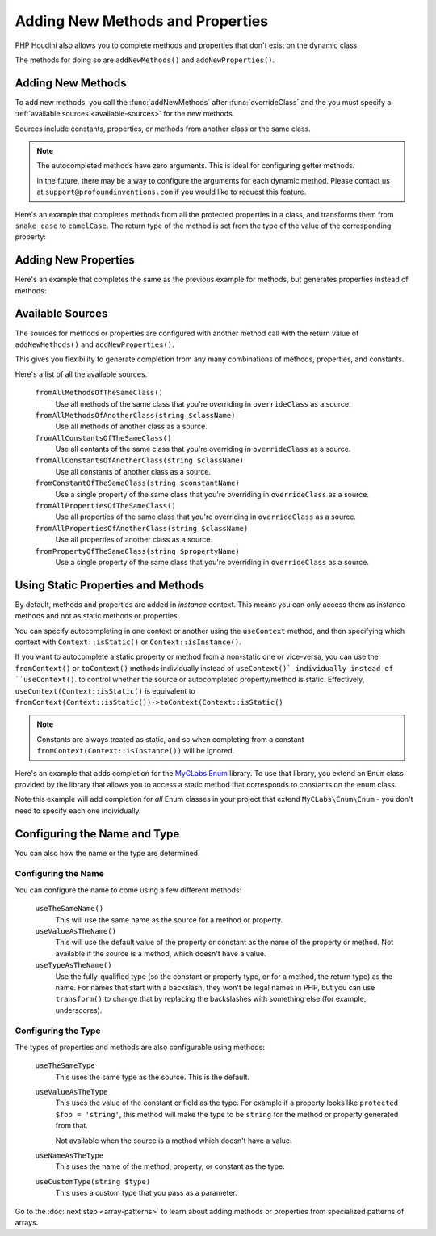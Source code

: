 ---------------------------------
Adding New Methods and Properties
---------------------------------

PHP Houdini also allows you to complete methods and properties that
don't exist on the dynamic class.

The methods for doing so are ``addNewMethods()`` and ``addNewProperties()``.

Adding New Methods
~~~~~~~~~~~~~~~~~~

To add new methods, you call the :func:`addNewMethods` after :func:`overrideClass`
and the you must specify a :ref:`available sources <available-sources>` for the new methods.

Sources include constants, properties, or methods from another class or the same class.


.. note::
    The autocompleted methods have zero arguments. This is ideal for configuring getter methods.

    In the future, there may be a way to configure the arguments for each dynamic method. Please contact us
    at ``support@profoundinventions.com`` if you would like to request this feature.


Here's an example that completes methods from all the protected properties in a class, and
transforms them from ``snake_case`` to ``camelCase``. The return type of the method
is set from the type of the value of the corresponding property:

.. code-block:: php
   :caption: .houdini.php

   <?php
   namespace Houdini\Config\V1;

   use YourNamespace\YourDynamicClass;
   use SomeOtherNamespace\SomeOtherClass;

   houdini()->overrideClass(YourDynamicClass::class)
       ->addNewMethods()
       ->fromAllPropertiesOfTheSameClass()
       ->filter( AccessFilter::isProtected() )
       ->transform( NameTransform::camelCase() )


Adding New Properties
~~~~~~~~~~~~~~~~~~~~~

Here's an example that completes the same as the previous example for methods, but
generates properties instead of methods:

.. code-block:: php
   :caption: .houdini.php

   <?php
   namespace Houdini\Config\V1;

   use YourNamespace\YourDynamicClass;
   use SomeOtherNamespace\SomeOtherClass;

   houdini()->overrideClass(YourDynamicClass::class)
       ->addNewProperties()
       ->fromAllPropertiesOfTheSameClass()
       ->filter( AccessFilter::isProtected() )
       ->transform( NameTransform::camelCase() )

.. _available-sources:

Available Sources
~~~~~~~~~~~~~~~~~

The sources for methods or properties are configured with another method call with the return value of
``addNewMethods()`` and ``addNewProperties()``.

This gives you flexibility to generate completion from any many combinations of methods, properties,
and constants.

Here's a list of all the available sources.

   ``fromAllMethodsOfTheSameClass()``
       Use all methods of the same class that you're overriding in ``overrideClass`` as a source.
   ``fromAllMethodsOfAnotherClass(string $className)``
       Use all methods of another class as a source.
   ``fromAllConstantsOfTheSameClass()``
       Use all contants of the same class that you're overriding in ``overrideClass`` as a source.
   ``fromAllConstantsOfAnotherClass(string $className)``
       Use all constants of another class as a source.
   ``fromConstantOfTheSameClass(string $constantName)``
       Use a single property of the same class that you're overriding in ``overrideClass`` as a source.
   ``fromAllPropertiesOfTheSameClass()``
       Use all properties of the same class that you're overriding in ``overrideClass`` as a source.
   ``fromAllPropertiesOfAnotherClass(string $className)``
       Use all properties of another class as a source.
   ``fromPropertyOfTheSameClass(string $propertyName)``
       Use a single property of the same class that you're overriding in ``overrideClass`` as a source.

Using Static Properties and Methods
~~~~~~~~~~~~~~~~~~~~~~~~~~~~~~~~~~~

By default, methods and properties are added in *instance* context. This means
you can only access them as instance methods and not as static methods or properties.

You can specify autocompleting in one context or another using the ``useContext`` method, and
then specifying which context with ``Context::isStatic()`` or ``Context::isInstance()``.

If you want to autocomplete a static property or method from a non-static one or vice-versa,
you can use the ``fromContext()`` or ``toContext()`` methods individually instead of ``useContext()` individually instead of ``useContext()``.
to control whether the source or autocompleted property/method is static. Effectively, ``useContext(Context::isStatic()``
is equivalent to ``fromContext(Context::isStatic())->toContext(Context::isStatic()``

.. note::
    Constants are always treated as static, and so when completing from a constant
    ``fromContext(Context::isInstance())`` will be ignored.

Here's an example that adds completion for the `MyCLabs Enum <https://github.com/myclabs/php-enum>`_
library. To use that library, you extend an ``Enum`` class provided by the library that
allows you to access a static method that corresponds to constants on the enum class.

Note this example will add completion for *all* Enum classes in your project that
extend ``MyCLabs\Enum\Enum`` - you don't need to specify each one individually.

.. code-block:: php
   :caption: .houdini.php

   <?php
   namespace Houdini\Config\V1;

   use MyCLabs\Enum\Enum;

   houdini()->overrideClass(Enum::class)
   ->addNewMethods()
   ->fromAllConstantsOfTheSameClass()
   ->useContext( Context::isStatic() );


Configuring the Name and Type
~~~~~~~~~~~~~~~~~~~~~~~~~~~~~

You can also how the name or the type are determined.

Configuring the Name
####################

You can configure the name to come using a few different methods:

   ``useTheSameName()``
       This will use the same name as the source for a method or property.
   ``useValueAsTheName()``
       This will use the default value of the property or constant as
       the name of the property or method. Not available if the source
       is a method, which doesn't have a value.
   ``useTypeAsTheName()``
       Use the fully-qualified type (so the constant or property type, or
       for a method, the return type) as the name. For names that
       start with a backslash, they won't be legal names in PHP, but you
       can use ``transform()`` to change that by replacing the backslashes
       with something else (for example, underscores).

Configuring the Type
####################

The types of properties and methods are also configurable using methods:

   ``useTheSameType``
      This uses the same type as the source. This is the default.
   ``useValueAsTheType``
       This uses the value of the constant or field as the type.
       For example if a property looks like ``protected $foo = 'string'``,
       this method will make the type to be ``string`` for the method
       or property generated from that.

       Not available when the source is a method which doesn't have a value.
   ``useNameAsTheType``
       This uses the name of the method, property, or constant as the type.
   ``useCustomType(string $type)``
        This uses a custom type that you pass as a parameter.

Go to the :doc:`next step <array-patterns>` to learn about
adding methods or properties from specialized patterns of arrays.
